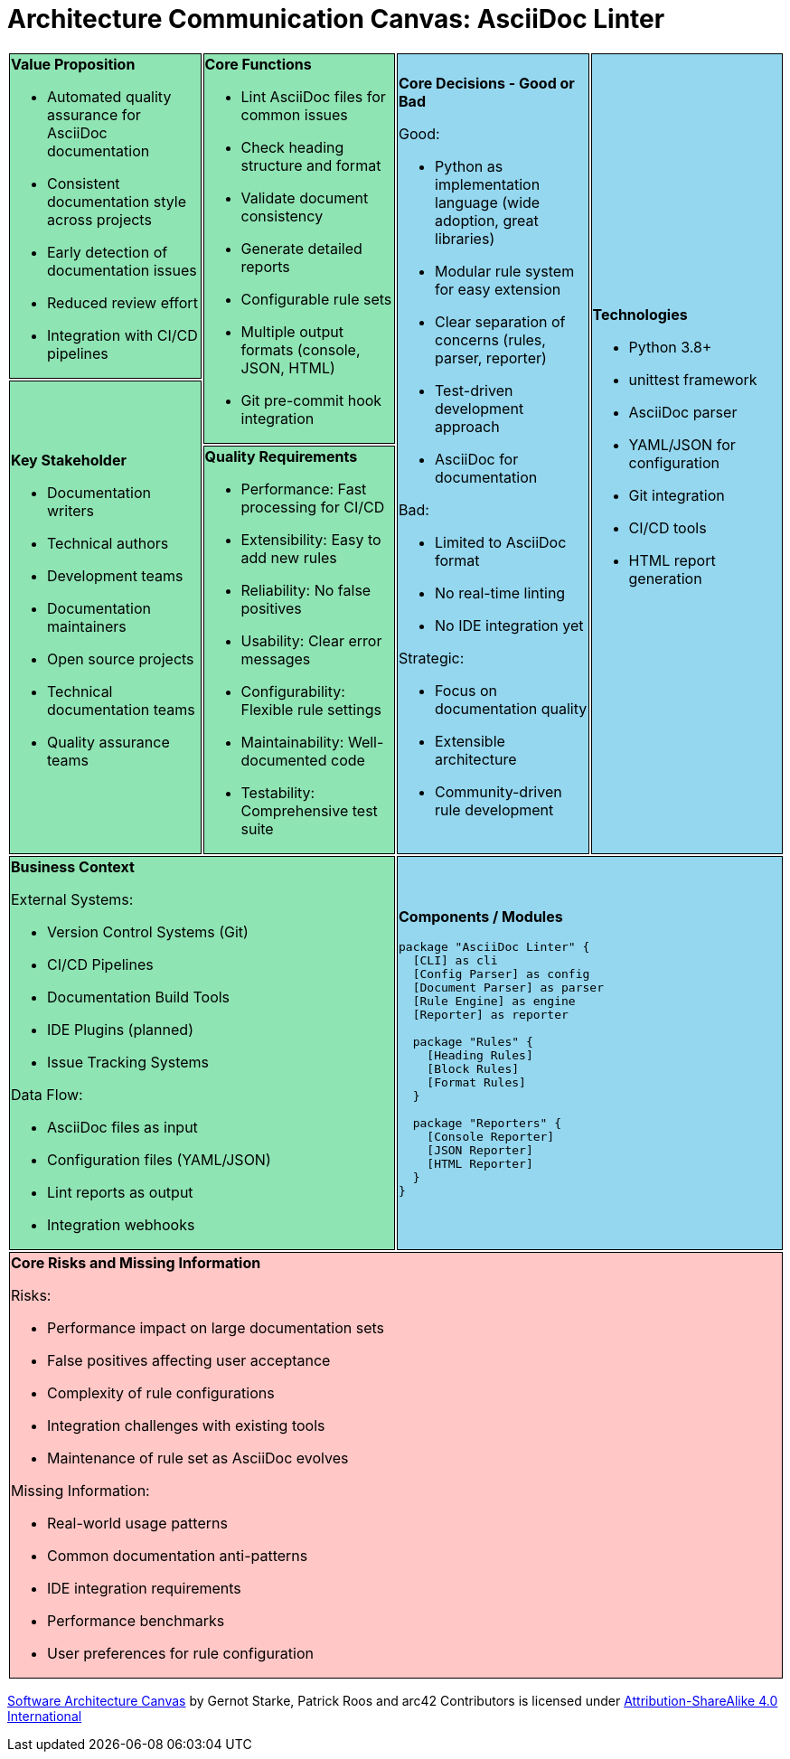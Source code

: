 // architecture-canvas.adoc - Architecture Communication Canvas
= Architecture Communication Canvas: AsciiDoc Linter
:toc: macro
:toc-title: Table of Contents
:icons: font
:source-highlighter: rouge

++++
<style>
.canvas tr:nth-child(1) td:nth-child(1),
.canvas tr:nth-child(1) td:nth-child(2),
.canvas tr:nth-child(2) td:nth-child(1),
.canvas tr:nth-child(3) td:nth-child(1),
.canvas tr:nth-child(4) td:nth-child(1)
{
    background-color: #8fe4b4;
    border: 1px solid black;
}

.canvas tr:nth-child(1) td:nth-child(3),
.canvas tr:nth-child(1) td:nth-child(4),
.canvas tr:nth-child(4) td:nth-child(2)
{
    background-color: #94d7ef;
    border: 1px solid black;
}

.canvas tr:nth-child(5) td:nth-child(1)
{
    background-color: #ffc7c6;
    border: 1px solid black;
}
</style>
++++

[.canvas]
[cols="25,25,25,25"]
|===

a| 
*Value Proposition*

* Automated quality assurance for AsciiDoc documentation
* Consistent documentation style across projects
* Early detection of documentation issues
* Reduced review effort
* Integration with CI/CD pipelines

.2+a| *Core Functions*

* Lint AsciiDoc files for common issues
* Check heading structure and format
* Validate document consistency
* Generate detailed reports
* Configurable rule sets
* Multiple output formats (console, JSON, HTML)
* Git pre-commit hook integration

.3+a| *Core Decisions - Good or Bad*

Good:

* Python as implementation language (wide adoption, great libraries)
* Modular rule system for easy extension
* Clear separation of concerns (rules, parser, reporter)
* Test-driven development approach
* AsciiDoc for documentation

Bad:

* Limited to AsciiDoc format
* No real-time linting
* No IDE integration yet

Strategic:

* Focus on documentation quality
* Extensible architecture
* Community-driven rule development

.3+a| *Technologies*

* Python 3.8+
* unittest framework
* AsciiDoc parser
* YAML/JSON for configuration
* Git integration
* CI/CD tools
* HTML report generation

.2+a| *Key Stakeholder*

* Documentation writers
* Technical authors
* Development teams
* Documentation maintainers
* Open source projects
* Technical documentation teams
* Quality assurance teams

a| *Quality Requirements*

* Performance: Fast processing for CI/CD
* Extensibility: Easy to add new rules
* Reliability: No false positives
* Usability: Clear error messages
* Configurability: Flexible rule settings
* Maintainability: Well-documented code
* Testability: Comprehensive test suite

2+a| *Business Context*

External Systems:

* Version Control Systems (Git)
* CI/CD Pipelines
* Documentation Build Tools
* IDE Plugins (planned)
* Issue Tracking Systems

Data Flow:

* AsciiDoc files as input
* Configuration files (YAML/JSON)
* Lint reports as output
* Integration webhooks

2+a| *Components / Modules*

[plantuml]
....
package "AsciiDoc Linter" {
  [CLI] as cli
  [Config Parser] as config
  [Document Parser] as parser
  [Rule Engine] as engine
  [Reporter] as reporter
  
  package "Rules" {
    [Heading Rules]
    [Block Rules]
    [Format Rules]
  }
  
  package "Reporters" {
    [Console Reporter]
    [JSON Reporter]
    [HTML Reporter]
  }
}
....

4+a| *Core Risks and Missing Information*

Risks:

* Performance impact on large documentation sets
* False positives affecting user acceptance
* Complexity of rule configurations
* Integration challenges with existing tools
* Maintenance of rule set as AsciiDoc evolves

Missing Information:

* Real-world usage patterns
* Common documentation anti-patterns
* IDE integration requirements
* Performance benchmarks
* User preferences for rule configuration

|===

https://canvas.arc42.org/[Software Architecture Canvas] by Gernot Starke, Patrick Roos and arc42 Contributors is licensed under http://creativecommons.org/licenses/by-sa/4.0/?ref=chooser-v1[Attribution-ShareAlike 4.0 International]